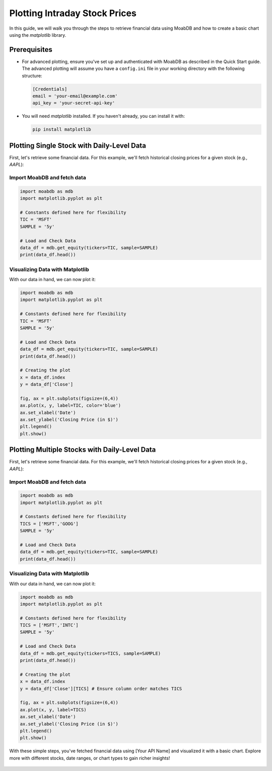 Plotting Intraday Stock Prices
##############################

In this guide, we will walk you through the steps to retrieve 
financial data using MoabDB and how to create a basic 
chart using the `matplotlib` library.


Prerequisites
=============

- For advanced plotting, ensure you've set up and authenticated with MoabDB as described in the Quick Start guide.
  The advanced plotting will assume you have a ``config.ini`` file in your working directory with the following structure: 

  .. code-block:: ini

      [Credentials]
      email = 'your-email@example.com'
      api_key = 'your-secret-api-key'


- You will need `matplotlib` installed. If you haven't already, you can install it with:

  .. code-block:: bash

     pip install matplotlib


Plotting Single Stock with Daily-Level Data
===========================================

First, let's retrieve some financial data. For this example, we'll fetch historical closing prices for a given stock (e.g., `AAPL`):

Import MoabDB and fetch data
----------------------------

.. code-block:: python

    import moabdb as mdb
    import matplotlib.pyplot as plt

    # Constants defined here for flexibility
    TIC = 'MSFT'
    SAMPLE = '5y'

    # Load and Check Data
    data_df = mdb.get_equity(tickers=TIC, sample=SAMPLE)
    print(data_df.head())


Visualizing Data with Matplotlib
--------------------------------

With our data in hand, we can now plot it:

.. code-block:: python

    import moabdb as mdb
    import matplotlib.pyplot as plt

    # Constants defined here for flexibility
    TIC = 'MSFT'
    SAMPLE = '5y'

    # Load and Check Data
    data_df = mdb.get_equity(tickers=TIC, sample=SAMPLE)
    print(data_df.head())

    # Creating the plot
    x = data_df.index
    y = data_df['Close']

    fig, ax = plt.subplots(figsize=(6,4))
    ax.plot(x, y, label=TIC, color='blue')
    ax.set_xlabel('Date')
    ax.set_ylabel('Closing Price (in $)')
    plt.legend()
    plt.show()



Plotting Multiple Stocks with Daily-Level Data
==============================================

First, let's retrieve some financial data. For this example, we'll fetch historical closing prices for a given stock (e.g., `AAPL`):

Import MoabDB and fetch data
----------------------------

.. code-block:: python

    import moabdb as mdb
    import matplotlib.pyplot as plt

    # Constants defined here for flexibility
    TICS = ['MSFT','GOOG']
    SAMPLE = '5y'

    # Load and Check Data
    data_df = mdb.get_equity(tickers=TIC, sample=SAMPLE)
    print(data_df.head())


Visualizing Data with Matplotlib
--------------------------------

With our data in hand, we can now plot it:

.. code-block:: python

    import moabdb as mdb
    import matplotlib.pyplot as plt

    # Constants defined here for flexibility
    TICS = ['MSFT','INTC']
    SAMPLE = '5y'

    # Load and Check Data
    data_df = mdb.get_equity(tickers=TICS, sample=SAMPLE)
    print(data_df.head())

    # Creating the plot
    x = data_df.index
    y = data_df['Close'][TICS] # Ensure column order matches TICS

    fig, ax = plt.subplots(figsize=(6,4))
    ax.plot(x, y, label=TICS)
    ax.set_xlabel('Date')
    ax.set_ylabel('Closing Price (in $)')
    plt.legend()
    plt.show()



With these simple steps, you've fetched financial data using [Your API Name] and visualized it with a basic chart. Explore more with different stocks, date ranges, or chart types to gain richer insights!


    .. import configparser

    .. # Reading in credentials from config.ini file
    .. config = configparser.ConfigParser()
    .. config.read('config.ini')
    .. email = config['Credentials']['email']
    .. api_key = config['Credentials']['api_key']